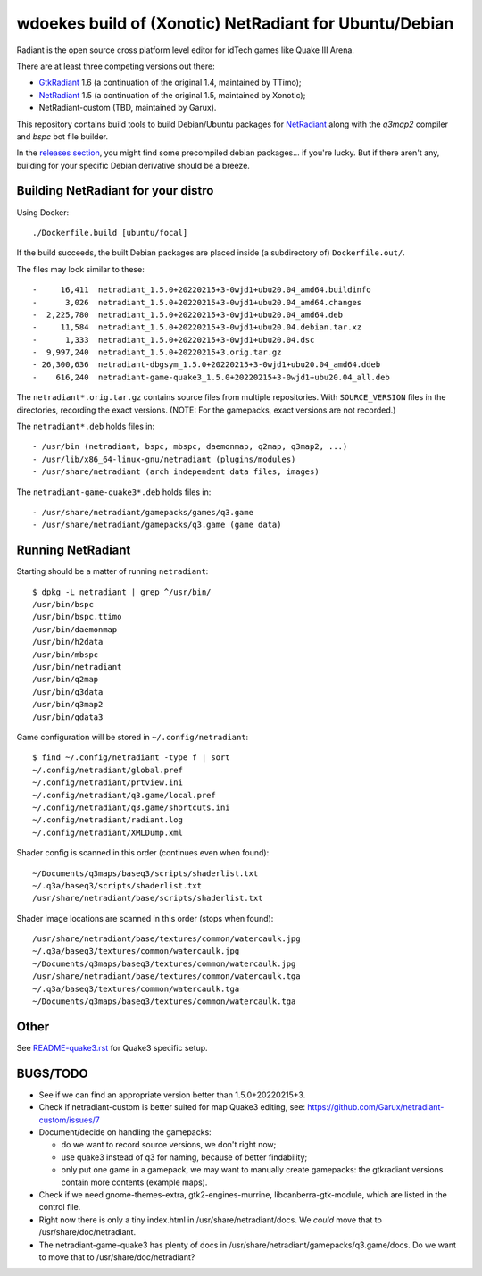 wdoekes build of (Xonotic) NetRadiant for Ubuntu/Debian
=======================================================

Radiant is the open source cross platform level editor for idTech games
like Quake III Arena.

There are at least three competing versions out there:

- `GtkRadiant <https://github.com/wdoekes/gtkradiant-deb>`_ 1.6 (a
  continuation of the original 1.4, maintained by TTimo);
- `NetRadiant <https://github.com/wdoekes/netradiant-deb>`_ 1.5 (a
  continuation of the original 1.5, maintained by Xonotic);
- NetRadiant-custom (TBD, maintained by Garux).

This repository contains build tools to build Debian/Ubuntu packages for
`NetRadiant <https://gitlab.com/xonotic/netradiant>`_ along with the
*q3map2* compiler and *bspc* bot file builder.

In the `releases section <../../releases>`_, you might find some
precompiled debian packages... if you're lucky. But if there aren't any,
building for your specific Debian derivative should be a breeze.


Building NetRadiant for your distro
-----------------------------------

Using Docker::

    ./Dockerfile.build [ubuntu/focal]

If the build succeeds, the built Debian packages are placed inside (a
subdirectory of) ``Dockerfile.out/``.

The files may look similar to these::

    -     16,411  netradiant_1.5.0+20220215+3-0wjd1+ubu20.04_amd64.buildinfo
    -      3,026  netradiant_1.5.0+20220215+3-0wjd1+ubu20.04_amd64.changes
    -  2,225,780  netradiant_1.5.0+20220215+3-0wjd1+ubu20.04_amd64.deb
    -     11,584  netradiant_1.5.0+20220215+3-0wjd1+ubu20.04.debian.tar.xz
    -      1,333  netradiant_1.5.0+20220215+3-0wjd1+ubu20.04.dsc
    -  9,997,240  netradiant_1.5.0+20220215+3.orig.tar.gz
    - 26,300,636  netradiant-dbgsym_1.5.0+20220215+3-0wjd1+ubu20.04_amd64.ddeb
    -    616,240  netradiant-game-quake3_1.5.0+20220215+3-0wjd1+ubu20.04_all.deb

The ``netradiant*.orig.tar.gz`` contains source files from multiple
repositories. With ``SOURCE_VERSION`` files in the directories,
recording the exact versions. (NOTE: For the gamepacks, exact versions
are not recorded.)

The ``netradiant*.deb`` holds files in::

    - /usr/bin (netradiant, bspc, mbspc, daemonmap, q2map, q3map2, ...)
    - /usr/lib/x86_64-linux-gnu/netradiant (plugins/modules)
    - /usr/share/netradiant (arch independent data files, images)

The ``netradiant-game-quake3*.deb`` holds files in::

    - /usr/share/netradiant/gamepacks/games/q3.game
    - /usr/share/netradiant/gamepacks/q3.game (game data)


Running NetRadiant
------------------

Starting should be a matter of running ``netradiant``::

    $ dpkg -L netradiant | grep ^/usr/bin/
    /usr/bin/bspc
    /usr/bin/bspc.ttimo
    /usr/bin/daemonmap
    /usr/bin/h2data
    /usr/bin/mbspc
    /usr/bin/netradiant
    /usr/bin/q2map
    /usr/bin/q3data
    /usr/bin/q3map2
    /usr/bin/qdata3

Game configuration will be stored in ``~/.config/netradiant``::

    $ find ~/.config/netradiant -type f | sort
    ~/.config/netradiant/global.pref
    ~/.config/netradiant/prtview.ini
    ~/.config/netradiant/q3.game/local.pref
    ~/.config/netradiant/q3.game/shortcuts.ini
    ~/.config/netradiant/radiant.log
    ~/.config/netradiant/XMLDump.xml

Shader config is scanned in this order (continues even when found)::

    ~/Documents/q3maps/baseq3/scripts/shaderlist.txt
    ~/.q3a/baseq3/scripts/shaderlist.txt
    /usr/share/netradiant/base/scripts/shaderlist.txt

Shader image locations are scanned in this order (stops when found)::

    /usr/share/netradiant/base/textures/common/watercaulk.jpg
    ~/.q3a/baseq3/textures/common/watercaulk.jpg
    ~/Documents/q3maps/baseq3/textures/common/watercaulk.jpg
    /usr/share/netradiant/base/textures/common/watercaulk.tga
    ~/.q3a/baseq3/textures/common/watercaulk.tga
    ~/Documents/q3maps/baseq3/textures/common/watercaulk.tga


Other
-----

See `<README-quake3.rst>`_ for Quake3 specific setup.


BUGS/TODO
---------

* See if we can find an appropriate version better than
  1.5.0+20220215+3.

* Check if netradiant-custom is better suited for map Quake3 editing, see:
  https://github.com/Garux/netradiant-custom/issues/7

* Document/decide on handling the gamepacks:

  - do we want to record source versions, we don't right now;

  - use quake3 instead of q3 for naming, because of better findability;

  - only put one game in a gamepack, we may want to manually create
    gamepacks: the gtkradiant versions contain more contents (example
    maps).

* Check if we need gnome-themes-extra, gtk2-engines-murrine,
  libcanberra-gtk-module, which are listed in the control file.

* Right now there is only a tiny index.html in
  /usr/share/netradiant/docs. We *could* move that to
  /usr/share/doc/netradiant.

* The netradiant-game-quake3 has plenty of docs in
  /usr/share/netradiant/gamepacks/q3.game/docs. Do we want to move that
  to /usr/share/doc/netradiant?
